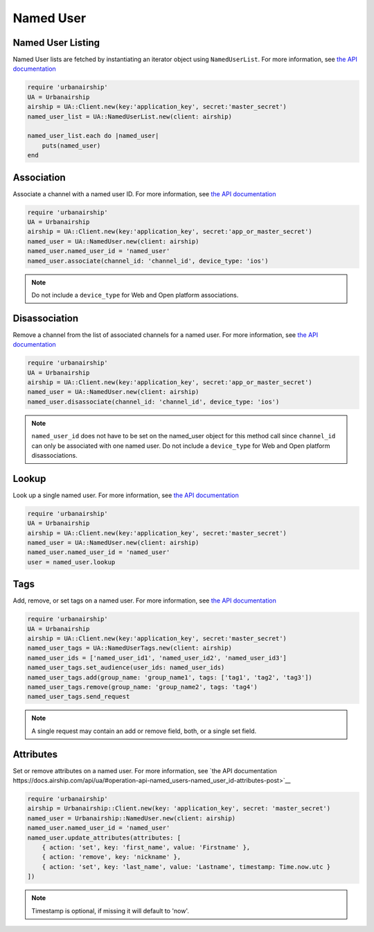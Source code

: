 Named User
==========

Named User Listing
------------------

Named User lists are fetched by instantiating an iterator object
using ``NamedUserList``.
For more information, see `the API documentation
<http://docs.airship.com/api/ua.html#listing>`__

.. code-block:: ruby

    require 'urbanairship'
    UA = Urbanairship
    airship = UA::Client.new(key:'application_key', secret:'master_secret')
    named_user_list = UA::NamedUserList.new(client: airship)

    named_user_list.each do |named_user|
        puts(named_user)
    end

Association
-----------

Associate a channel with a named user ID. For more information, see
`the API documentation
<http://docs.airship.com/api/ua.html#association>`__

.. code-block:: ruby

    require 'urbanairship'
    UA = Urbanairship
    airship = UA::Client.new(key:'application_key', secret:'app_or_master_secret')
    named_user = UA::NamedUser.new(client: airship)
    named_user.named_user_id = 'named_user'
    named_user.associate(channel_id: 'channel_id', device_type: 'ios')

.. note::

    Do not include a ``device_type`` for Web and Open platform associations.

Disassociation
--------------

Remove a channel from the list of associated channels for a named user.
For more information, see `the API documentation
<http://docs.airship.com/api/ua.html#disassociation>`__

.. code-block:: ruby

    require 'urbanairship'
    UA = Urbanairship
    airship = UA::Client.new(key:'application_key', secret:'app_or_master_secret')
    named_user = UA::NamedUser.new(client: airship)
    named_user.disassociate(channel_id: 'channel_id', device_type: 'ios')

.. note::

    ``named_user_id`` does not have to be set on the named_user object for this
    method call since ``channel_id`` can only be associated with one named user.
    Do not include a ``device_type`` for Web and Open platform disassociations.

Lookup
------

Look up a single named user.
For more information, see `the API documentation
<http://docs.airship.com/api/ua.html#lookup>`__

.. code-block:: ruby

    require 'urbanairship'
    UA = Urbanairship
    airship = UA::Client.new(key:'application_key', secret:'master_secret')
    named_user = UA::NamedUser.new(client: airship)
    named_user.named_user_id = 'named_user'
    user = named_user.lookup

Tags
----

Add, remove, or set tags on a named user. For more information,
see `the API documentation
<http://docs.airship.com/api/ua.html#tags-named-users>`__

.. code-block:: ruby

    require 'urbanairship'
    UA = Urbanairship
    airship = UA::Client.new(key:'application_key', secret:'master_secret')
    named_user_tags = UA::NamedUserTags.new(client: airship)
    named_user_ids = ['named_user_id1', 'named_user_id2', 'named_user_id3']
    named_user_tags.set_audience(user_ids: named_user_ids)
    named_user_tags.add(group_name: 'group_name1', tags: ['tag1', 'tag2', 'tag3'])
    named_user_tags.remove(group_name: 'group_name2', tags: 'tag4')
    named_user_tags.send_request

.. note::

    A single request may contain an add or remove field, both, or a single set
    field.

Attributes
----------

Set or remove attributes on a named user. For more information, see `the API documentation
https://docs.airship.com/api/ua/#operation-api-named_users-named_user_id-attributes-post>`__

.. code-block:: ruby

  require 'urbanairship'
  airship = Urbanairship::Client.new(key: 'application_key', secret: 'master_secret')
  named_user = Urbanairship::NamedUser.new(client: airship)
  named_user.named_user_id = 'named_user'
  named_user.update_attributes(attributes: [
      { action: 'set', key: 'first_name', value: 'Firstname' },
      { action: 'remove', key: 'nickname' },
      { action: 'set', key: 'last_name', value: 'Lastname', timestamp: Time.now.utc }
  ])

.. note::

    Timestamp is optional, if missing it will default to 'now'.
